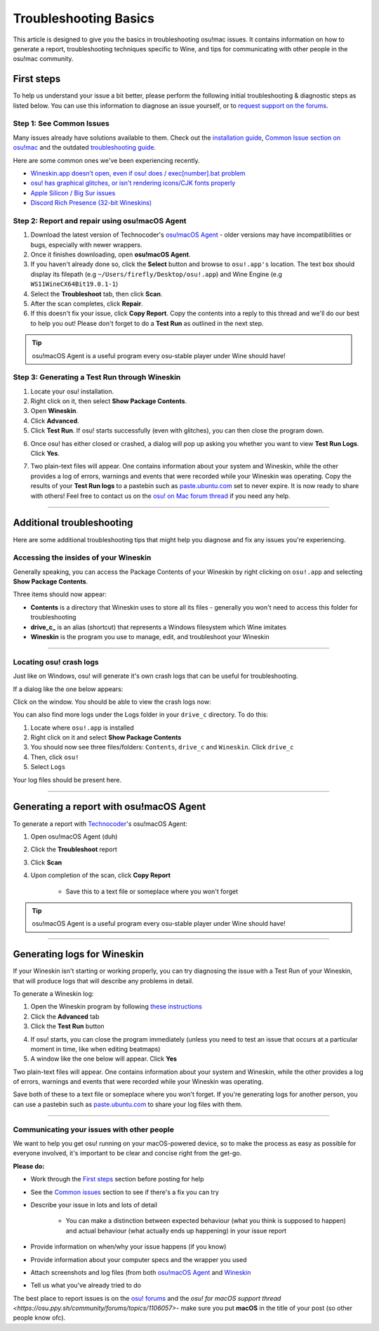 #############################################
Troubleshooting Basics
#############################################

.. rst-class:: wineskin-version
    
    | This article is applicable to the following wrappers:
    | • `slc <https://osu.ppy.sh/users/7978076>`_'s `Wineskin for macOS 10.14 Mojave and earlier <https://osu.ppy.sh/community/forums/topics/682197?start=6919344>`_
    | • `Technocoder <https://osu.ppy.sh/users/10338558>`_'s `Wineskin with macOS Catalina 10.15 support <https://osu.ppy.sh/community/forums/topics/1106057>`_
    | • `Technocoder <https://osu.ppy.sh/users/10338558>`_'s `unofficial Wineskin for macOS 10.14 Mojave and earlier <https://osu.ppy.sh/community/forums/topics/682197>`_

This article is designed to give you the basics in troubleshooting osu!mac issues. It contains information on how to generate a report, troubleshooting techniques specific to Wine, and tips for communicating with other people in the osu!mac community.

********************************************
First steps
********************************************

To help us understand your issue a bit better, please perform the following initial troubleshooting & diagnostic steps as listed below. You can use this information to diagnose an issue yourself, or to `request support on the forums <https://osu.ppy.sh/community/forums/topics/1106057>`_.

============================================
Step 1: See Common Issues
============================================

Many issues already have solutions available to them. Check out the `installation guide <https://osu.ppy.sh/community/forums/posts/7560723>`_, `Common Issue section on osu!mac <https://osu-mac.readthedocs.io/en/latest/issues/index.html>`_ and the outdated `troubleshooting guide <https://osu.ppy.sh/community/forums/topics/679205>`_.

Here are some common ones we've been experiencing recently.

- `Wineskin.app doesn’t open, even if osu! does / exec[number].bat problem <wineskin.html>`_
- `osu! has graphical glitches, or isn't rendering icons/CJK fonts properly <gdiplus-cjkfonts.html>`_
- `Apple Silicon / Big Sur issues <applesilicon-bigsur.html>`_
- `Discord Rich Presence (32-bit Wineskins) <discord-10-14.html>`_

===============================================
Step 2: Report and repair using osu!macOS Agent
===============================================

1. Download the latest version of Technocoder's `osu!macOS Agent <https://osu.ppy.sh/community/forums/topics/1036678>`_ - older versions may have incompatibilities or bugs, especially with newer wrappers.
2. Once it finishes downloading, open **osu!macOS Agent**.
3. If you haven't already done so, click the **Select** button and browse to ``osu!.app's`` location. The text box should display its filepath (e.g ``~/Users/firefly/Desktop/osu!.app``) and Wine Engine (e.g ``WS11WineCX64Bit19.0.1-1``)
4. Select the **Troubleshoot** tab, then click **Scan**.
5. After the scan completes, click **Repair**.
6. If this doesn't fix your issue, click **Copy Report**. Copy the contents into a reply to this thread and we'll do our best to help you out! Please don't forget to do a **Test Run** as outlined in the next step.

.. tip::

    osu!macOS Agent is a useful program every osu-stable player under Wine should have!

==============================================
Step 3: Generating a Test Run through Wineskin
==============================================

1. Locate your osu! installation.
2. Right click on it, then select **Show Package Contents**.
3. Open **Wineskin**.
4. Click **Advanced**.
5. Click **Test Run**. If osu! starts successfully (even with glitches), you can then close the program down.

.. image:: ../assets/wineskin-test-run.png

6. Once osu! has either closed or crashed, a dialog will pop up asking you whether you want to view **Test Run Logs**. Click **Yes**.

.. image:: ../assets/wineskin-test-run-success.png

7. Two plain-text files will appear. One contains information about your system and Wineskin, while the other provides a log of errors, warnings and events that were recorded while your Wineskin was operating. Copy the results of your **Test Run logs** to a pastebin such as `paste.ubuntu.com <https://paste.ubuntu.com>`_ set to never expire. It is now ready to share with others! Feel free to contact us on the `osu! on Mac forum thread <https://osu.ppy.sh/community/forums/topics/1106057>`_ if you need any help.

****

********************************************
Additional troubleshooting
********************************************

Here are some additional troubleshooting tips that might help you diagnose and fix any issues you're experiencing.

============================================
Accessing the insides of your Wineskin
============================================

Generally speaking, you can access the Package Contents of your Wineskin by right clicking on ``osu!.app`` and selecting **Show Package Contents**. 

Three items should now appear:

- **Contents** is a directory that Wineskin uses to store all its files - generally you won't need to access this folder for troubleshooting
- **drive_c_** is an alias (shortcut) that represents a Windows filesystem which Wine imitates
- **Wineskin** is the program you use to manage, edit, and troubleshoot your Wineskin

****

============================================
Locating osu! crash logs
============================================

Just like on Windows, osu! will generate it's own crash logs that can be useful for troubleshooting.

If a dialog like the one below appears:

.. image:: ../assets/osu-crash.png
    :alt: osu! has crashed.

Click on the window. You should be able to view the crash logs now:

.. image:: ../assets/osu-crash-log.png
    :alt: osu! crash log.

You can also find more logs under the Logs folder in your ``drive_c`` directory. To do this:

1. Locate where ``osu!.app`` is installed
2. Right click on it and select **Show Package Contents**
3. You should now see three files/folders: ``Contents``, ``drive_c`` and ``Wineskin``. Click ``drive_c``
4. Then, click ``osu!``
5. Select ``Logs``

Your log files should be present here.

****


********************************************
Generating a report with osu!macOS Agent
********************************************

To generate a report with `Technocoder <https://osu.ppy.sh/users/10338558>`_'s osu!macOS Agent:

1. Open osu!macOS Agent (duh)
2. Click the **Troubleshoot** report
3. Click **Scan**
4. Upon completion of the scan, click **Copy Report**

    - Save this to a text file or someplace where you won't forget

.. tip::

    osu!macOS Agent is a useful program every osu-stable player under Wine should have!

****

********************************************
Generating logs for Wineskin
********************************************

If your Wineskin isn't starting or working properly, you can try diagnosing the issue with a Test Run of your Wineskin, that will produce logs that will describe any problems in detail.

To generate a Wineskin log:

1. Open the Wineskin program by following `these instructions <#accessing-the-insides-of-your-wineskin>`_
2. Click the **Advanced** tab
3. Click the **Test Run** button

.. image:: ../assets/wineskin-test-run.png

4. If osu! starts, you can close the program immediately (unless you need to test an issue that occurs at a particular moment in time, like when editing beatmaps)
5. A window like the one below will appear. Click **Yes**

.. image:: ../assets/wineskin-test-run-success.png

Two plain-text files will appear. One contains information about your system and Wineskin, while the other provides a log of errors, warnings and events that were recorded while your Wineskin was operating. 

Save both of these to a text file or someplace where you won't forget. If you're generating logs for another person, you can use a pastebin such as `paste.ubuntu.com <https://paste.ubuntu.com>`_ to share your log files with them.

****

============================================
Communicating your issues with other people
============================================

We want to help you get osu! running on your macOS-powered device, so to make the process as easy as possible for everyone involved, it's important to be clear and concise right from the get-go.

**Please do:**

- Work through the `First steps <#first-steps>`_ section before posting for help
- See the `Common issues <index.html>`_ section to see if there's a fix you can try
- Describe your issue in lots and lots of detail

    - You can make a distinction between expected behaviour (what you think is supposed to happen) and actual behaviour (what actually ends up happening) in your issue report

- Provide information on when/why your issue happens (if you know)
- Provide information about your computer specs and the wrapper you used
- Attach screenshots and log files (from both `osu!macOS Agent <#generating-a-report-with-osu-macos-agent>`_ and `Wineskin <#generating-logs-for-wineskin>`_
- Tell us what you've already tried to do

The best place to report issues is on the `osu! forums <https://osu.ppy.sh/community/forums/5>`_ and the `osu! for macOS support thread <https://osu.ppy.sh/community/forums/topics/1106057>`- make sure you put **macOS** in the title of your post (so other people know ofc). 



